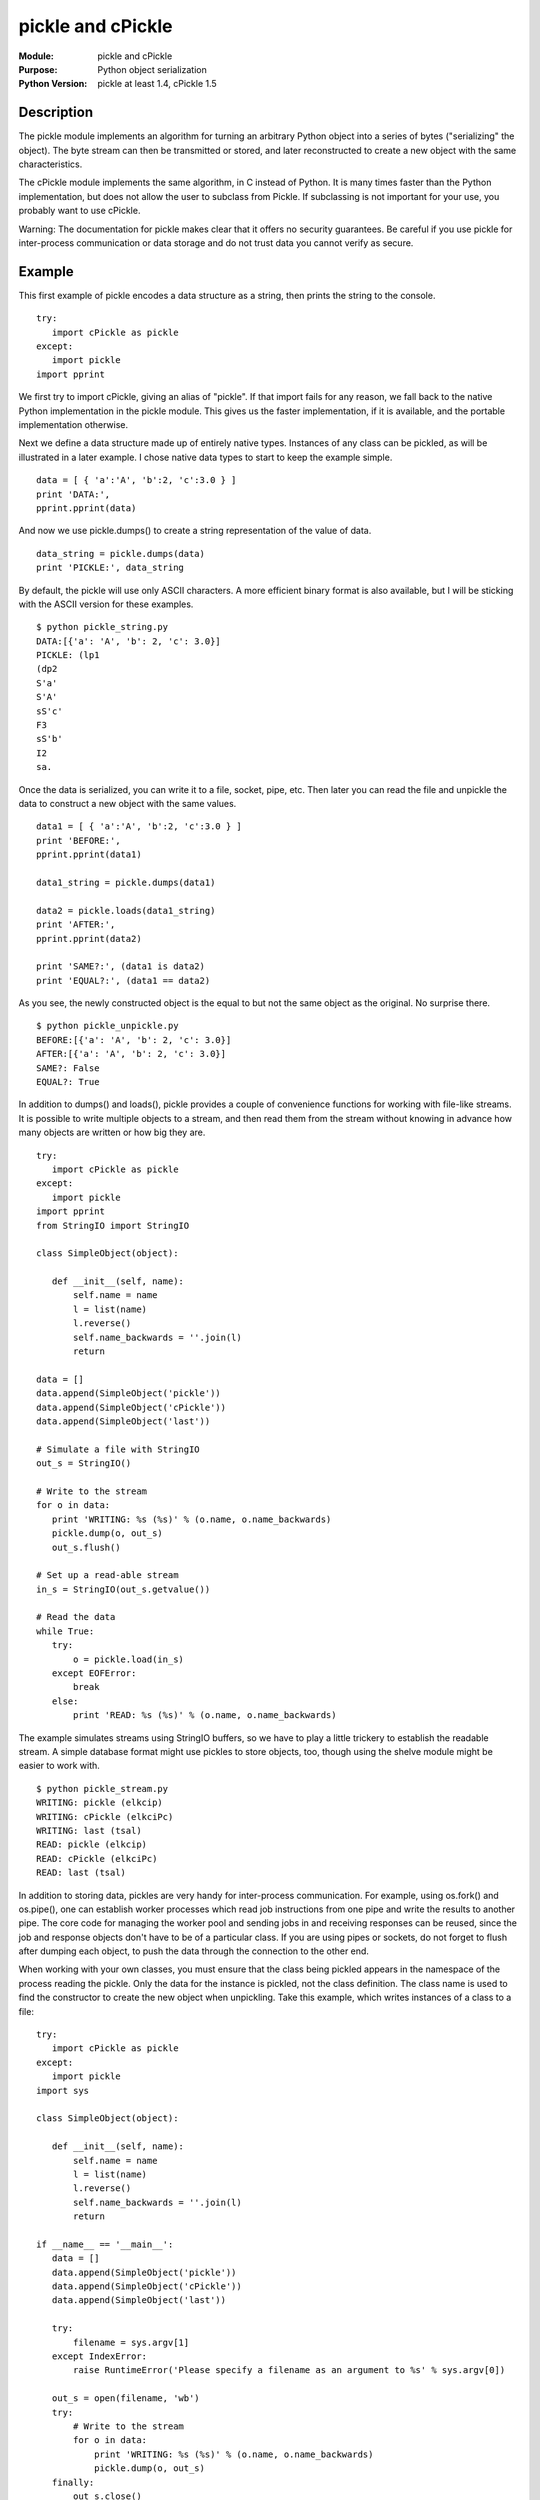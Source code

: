 ================================
pickle and cPickle
================================
.. module:: pickle
    :synopsis: Python object serialization

.. module:: cPickle
    :synopsis: Python object serialization

:Module: pickle and cPickle
:Purpose: Python object serialization
:Python Version: pickle at least 1.4, cPickle 1.5

Description
===========

The pickle module implements an algorithm for turning an arbitrary Python
object into a series of bytes ("serializing" the object). The byte stream can
then be transmitted or stored, and later reconstructed to create a new object
with the same characteristics.

The cPickle module implements the same algorithm, in C instead of Python. It
is many times faster than the Python implementation, but does not allow the
user to subclass from Pickle. If subclassing is not important for your use,
you probably want to use cPickle.

Warning: The documentation for pickle makes clear that it offers no security
guarantees. Be careful if you use pickle for inter-process communication or
data storage and do not trust data you cannot verify as secure.

Example
=======

This first example of pickle encodes a data structure as a string, then prints
the string to the console.

::

    try:
       import cPickle as pickle
    except:
       import pickle
    import pprint

We first try to import cPickle, giving an alias of "pickle". If that import
fails for any reason, we fall back to the native Python implementation in the
pickle module. This gives us the faster implementation, if it is available,
and the portable implementation otherwise.

Next we define a data structure made up of entirely native types. Instances of
any class can be pickled, as will be illustrated in a later example. I chose
native data types to start to keep the example simple.

::

    data = [ { 'a':'A', 'b':2, 'c':3.0 } ]
    print 'DATA:',
    pprint.pprint(data)


And now we use pickle.dumps() to create a string representation of the value
of data.

::

    data_string = pickle.dumps(data)
    print 'PICKLE:', data_string

By default, the pickle will use only ASCII characters. A more efficient binary
format is also available, but I will be sticking with the ASCII version for
these examples.

::

    $ python pickle_string.py
    DATA:[{'a': 'A', 'b': 2, 'c': 3.0}]
    PICKLE: (lp1
    (dp2
    S'a'
    S'A'
    sS'c'
    F3
    sS'b'
    I2
    sa.

Once the data is serialized, you can write it to a file, socket, pipe, etc.
Then later you can read the file and unpickle the data to construct a new
object with the same values.

::

    data1 = [ { 'a':'A', 'b':2, 'c':3.0 } ]
    print 'BEFORE:',
    pprint.pprint(data1)

    data1_string = pickle.dumps(data1)

    data2 = pickle.loads(data1_string)
    print 'AFTER:',
    pprint.pprint(data2)

    print 'SAME?:', (data1 is data2)
    print 'EQUAL?:', (data1 == data2)

As you see, the newly constructed object is the equal to but not the same
object as the original. No surprise there.

::

    $ python pickle_unpickle.py
    BEFORE:[{'a': 'A', 'b': 2, 'c': 3.0}]
    AFTER:[{'a': 'A', 'b': 2, 'c': 3.0}]
    SAME?: False
    EQUAL?: True

In addition to dumps() and loads(), pickle provides a couple of convenience
functions for working with file-like streams. It is possible to write multiple
objects to a stream, and then read them from the stream without knowing in
advance how many objects are written or how big they are.

::

    try:
       import cPickle as pickle
    except:
       import pickle
    import pprint
    from StringIO import StringIO

    class SimpleObject(object):

       def __init__(self, name):
           self.name = name
           l = list(name)
           l.reverse()
           self.name_backwards = ''.join(l)
           return

    data = []
    data.append(SimpleObject('pickle'))
    data.append(SimpleObject('cPickle'))
    data.append(SimpleObject('last'))

    # Simulate a file with StringIO
    out_s = StringIO()

    # Write to the stream
    for o in data:
       print 'WRITING: %s (%s)' % (o.name, o.name_backwards)
       pickle.dump(o, out_s)
       out_s.flush()

    # Set up a read-able stream
    in_s = StringIO(out_s.getvalue())

    # Read the data
    while True:
       try:
           o = pickle.load(in_s)
       except EOFError:
           break
       else:
           print 'READ: %s (%s)' % (o.name, o.name_backwards)


The example simulates streams using StringIO buffers, so we have to play a
little trickery to establish the readable stream. A simple database format
might use pickles to store objects, too, though using the shelve module might
be easier to work with.

::

    $ python pickle_stream.py
    WRITING: pickle (elkcip)
    WRITING: cPickle (elkciPc)
    WRITING: last (tsal)
    READ: pickle (elkcip)
    READ: cPickle (elkciPc)
    READ: last (tsal)

In addition to storing data, pickles are very handy for inter-process
communication. For example, using os.fork() and os.pipe(), one can establish
worker processes which read job instructions from one pipe and write the
results to another pipe. The core code for managing the worker pool and
sending jobs in and receiving responses can be reused, since the job and
response objects don't have to be of a particular class. If you are using
pipes or sockets, do not forget to flush after dumping each object, to push
the data through the connection to the other end.

When working with your own classes, you must ensure that the class being
pickled appears in the namespace of the process reading the pickle. Only the
data for the instance is pickled, not the class definition. The class name is
used to find the constructor to create the new object when unpickling. Take
this example, which writes instances of a class to a file:

::

    try:
       import cPickle as pickle
    except:
       import pickle
    import sys

    class SimpleObject(object):

       def __init__(self, name):
           self.name = name
           l = list(name)
           l.reverse()
           self.name_backwards = ''.join(l)
           return

    if __name__ == '__main__':
       data = []
       data.append(SimpleObject('pickle'))
       data.append(SimpleObject('cPickle'))
       data.append(SimpleObject('last'))

       try:
           filename = sys.argv[1]
       except IndexError:
           raise RuntimeError('Please specify a filename as an argument to %s' % sys.argv[0])

       out_s = open(filename, 'wb')
       try:
           # Write to the stream
           for o in data:
               print 'WRITING: %s (%s)' % (o.name, o.name_backwards)
               pickle.dump(o, out_s)
       finally:
           out_s.close()

When I run the script, it will create a file I name as an argument on the
command line:

::

    $ python pickle_dump_to_file_1.py test.dat
    WRITING: pickle (elkcip)
    WRITING: cPickle (elkciPc)
    WRITING: last (tsal)

A simplistic attempt to load the resulting pickled objects might look like:

::

    try:
       import cPickle as pickle
    except:
       import pickle
    import pprint
    from StringIO import StringIO
    import sys

    try:
       filename = sys.argv[1]
    except IndexError:
       raise RuntimeError('Please specify a filename as an argument to %s' % sys.argv[0])

    in_s = open(filename, 'rb')
    try:
       # Read the data
       while True:
           try:
               o = pickle.load(in_s)
           except EOFError:
               break
           else:
               print 'READ: %s (%s)' % (o.name, o.name_backwards)
    finally:
       in_s.close()

This version fails because there is no SimpleObject class available:

::

    $ python pickle_load_from_file_1.py test.dat
    Traceback (most recent call last):
     File "pickle_load_from_file_1.py", line 52, in 
       o = pickle.load(in_s)
    AttributeError: 'module' object has no attribute 'SimpleObject'

A corrected version, which imports SimpleObject from the script which dumps
the data, succeeds.

Add:

::

    from pickle_dump_to_file_1 import SimpleObject

to the end of the import list, then run the script:

::

    $ python pickle_load_from_file_2.py test.dat
    READ: pickle (elkcip)
    READ: cPickle (elkciPc)
    READ: last (tsal)

There are some special considerations when pickling data types with values
that cannot be pickled (sockets, file handles, database connections, etc.).
Classes which use values which cannot be pickled can define __getstate__() and
__setstate__() to return a subset of the state of the instance to be pickled.
New-style classes can also define __getnewargs__(), which should return
arguments to be passed to the class memory allocator (C.__new__()). Use of
these features is covered in more detail in the standard library
documentation.


